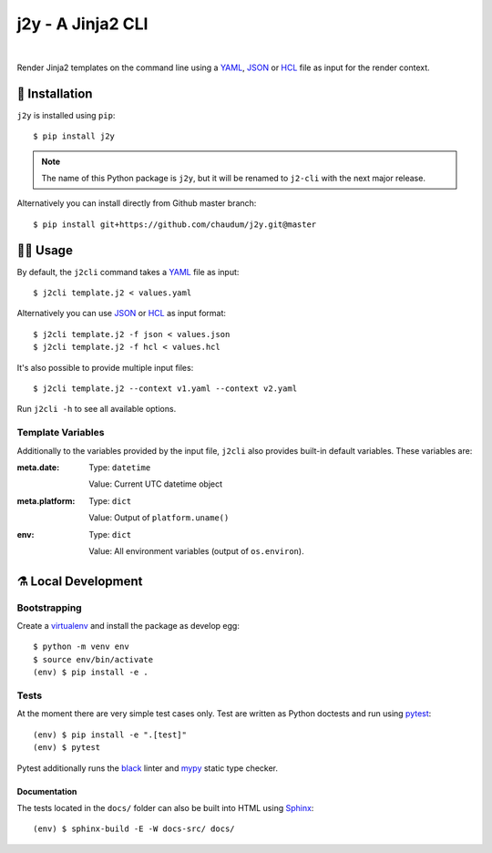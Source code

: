 ==================
j2y - A Jinja2 CLI
==================

.. image:: https://travis-ci.org/chaudum/j2y.svg?branch=master
    :target: https://travis-ci.org/chaudum/j2y
    :alt: Travis CI

.. image:: https://badge.fury.io/py/j2y.svg
    :target: http://badge.fury.io/py/j2y
    :alt: Python Package Index

.. image:: https://img.shields.io/badge/code%20style-black-000000.svg
    :target: https://github.com/ambv/black
    :alt: Code Style: Black

|

Render Jinja2 templates on the command line using a YAML_, JSON_ or HCL_ file
as input for the render context.

💽 Installation
==============

``j2y`` is installed using ``pip``::

  $ pip install j2y

.. Note::

   The name of this Python package is ``j2y``, but it will be renamed to
   ``j2-cli`` with the next major release.

Alternatively you can install directly from Github master branch::

  $ pip install git+https://github.com/chaudum/j2y.git@master

👩‍💻 Usage
=========

By default, the ``j2cli`` command takes a YAML_ file as input::

  $ j2cli template.j2 < values.yaml

Alternatively you can use JSON_ or HCL_ as input format::

  $ j2cli template.j2 -f json < values.json
  $ j2cli template.j2 -f hcl < values.hcl

It's also possible to provide multiple input files::

  $ j2cli template.j2 --context v1.yaml --context v2.yaml

Run ``j2cli -h`` to see all available options.

Template Variables
------------------

Additionally to the variables provided by the input file, ``j2cli`` also
provides built-in default variables. These variables are:

:meta.date:
  Type:  ``datetime``

  Value: Current UTC datetime object

:meta.platform:
  Type:  ``dict``

  Value: Output of ``platform.uname()``

:env:
  Type:  ``dict``

  Value: All environment variables (output of ``os.environ``).

⚗️ Local Development
===================

Bootstrapping
-------------

Create a virtualenv_ and install the package as develop egg::

  $ python -m venv env
  $ source env/bin/activate
  (env) $ pip install -e .

Tests
-----

At the moment there are very simple test cases only. Test are written as
Python doctests and run using pytest_::

  (env) $ pip install -e ".[test]"
  (env) $ pytest

Pytest additionally runs the black_ linter and mypy_ static type checker.

Documentation
.............

The tests located in the ``docs/`` folder can also be built into HTML using
Sphinx_::

  (env) $ sphinx-build -E -W docs-src/ docs/


.. _YAML: http://yaml.org/spec/
.. _JSON: https://www.json.org/
.. _HCL: https://github.com/hashicorp/hcl
.. _virtualenv: https://docs.python.org/3/tutorial/venv.html
.. _pytest: https://docs.pytest.org/en/latest/
.. _black: https://github.com/ambv/black
.. _mypy: https://github.com/python/mypy
.. _Sphinx: http://www.sphinx-doc.org/en/master/
